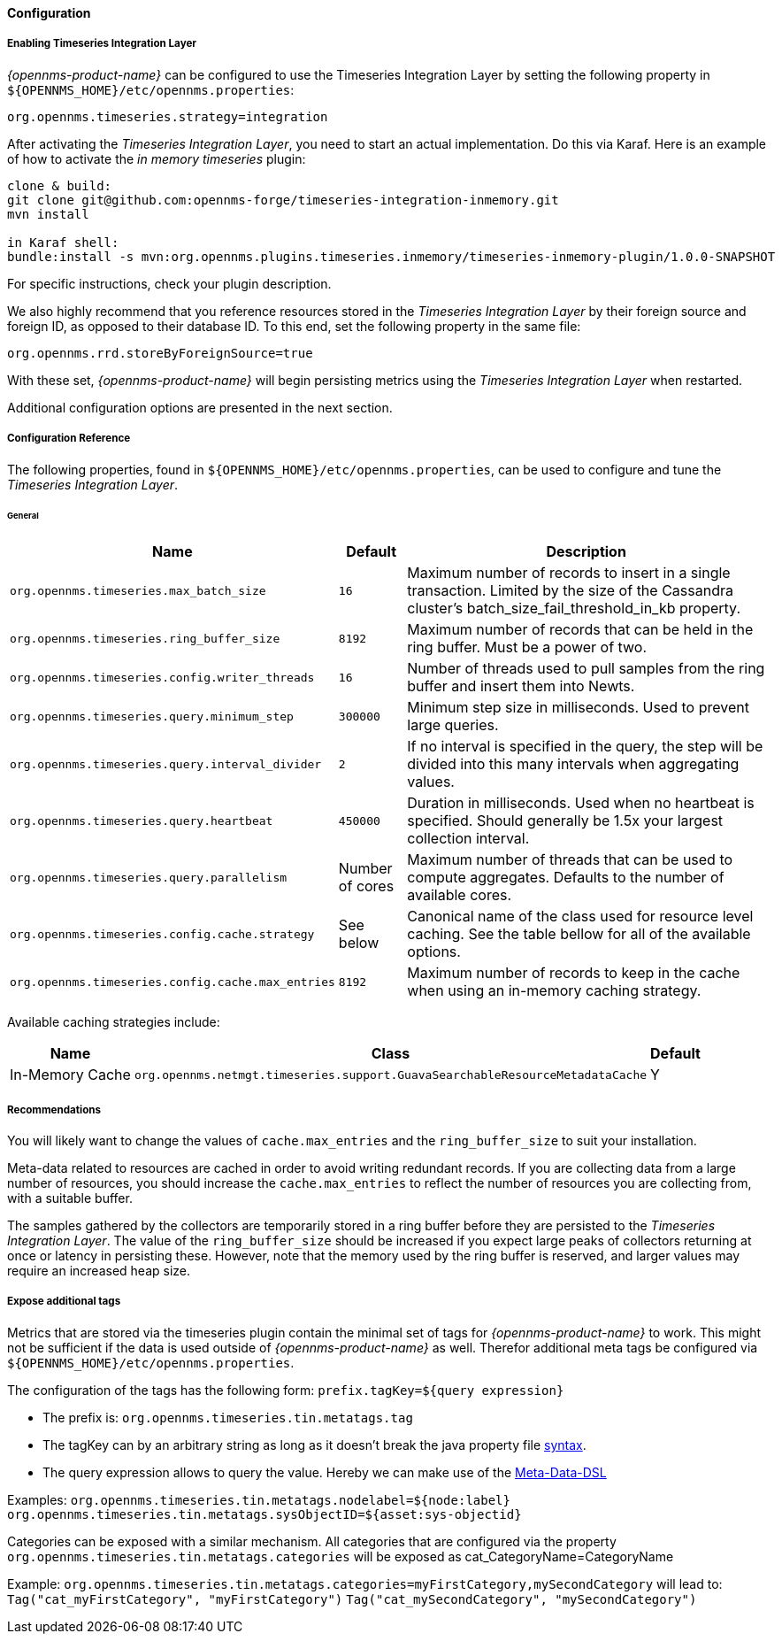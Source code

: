
// Allow GitHub image rendering
:imagesdir: ../../../images
==== Configuration

===== Enabling Timeseries Integration Layer

_{opennms-product-name}_ can be configured to use the Timeseries Integration Layer by setting the following property in `${OPENNMS_HOME}/etc/opennms.properties`:

[source]
----
org.opennms.timeseries.strategy=integration
----

After activating the _Timeseries Integration Layer_, you need to start an actual implementation.
Do this via Karaf.
Here is an example of how to activate the _in memory timeseries_ plugin:

----
clone & build:
git clone git@github.com:opennms-forge/timeseries-integration-inmemory.git
mvn install

in Karaf shell:
bundle:install -s mvn:org.opennms.plugins.timeseries.inmemory/timeseries-inmemory-plugin/1.0.0-SNAPSHOT

----

For specific instructions, check your plugin description.

We also highly recommend that you reference resources stored in the _Timeseries Integration Layer_ by their foreign source and foreign ID, as opposed to their database ID.
To this end, set the following property in the same file:

[source]
----
org.opennms.rrd.storeByForeignSource=true
----

With these set, _{opennms-product-name}_ will begin persisting metrics using the _Timeseries Integration Layer_ when restarted.

Additional configuration options are presented in the next section.

===== Configuration Reference

The following properties, found in `${OPENNMS_HOME}/etc/opennms.properties`, can be used to configure and tune the _Timeseries Integration Layer_.

[[ga-opennms-operation-newts-properties-general]]
====== General
[options="header, autowidth"]
|===
| Name                                            | Default              | Description
| `org.opennms.timeseries.max_batch_size`       | `16`                 | Maximum number of records to insert in a single transaction. Limited by the size of the Cassandra cluster's batch_size_fail_threshold_in_kb property.
| `org.opennms.timeseries.ring_buffer_size`     | `8192`               | Maximum number of records that can be held in the ring buffer. Must be a power of two.
| `org.opennms.timeseries.config.writer_threads`       | `16`                 | Number of threads used to pull samples from the ring buffer and insert them into Newts.
| `org.opennms.timeseries.query.minimum_step`          | `300000`             | Minimum step size in milliseconds. Used to prevent large queries.
| `org.opennms.timeseries.query.interval_divider`      | `2`                  | If no interval is specified in the query, the step will be divided into this many intervals when aggregating values.
| `org.opennms.timeseries.query.heartbeat`             | `450000`             | Duration in milliseconds. Used when no heartbeat is specified. Should generally be 1.5x your largest collection interval.
| `org.opennms.timeseries.query.parallelism`           | Number of cores      | Maximum number of threads that can be used to compute aggregates. Defaults to the number of available cores.
| `org.opennms.timeseries.config.cache.strategy`       | See below           | Canonical name of the class used for resource level caching. See the table bellow for all of the available options.
| `org.opennms.timeseries.config.cache.max_entries`    | `8192`               | Maximum number of records to keep in the cache when using an in-memory caching strategy.
|===

Available caching strategies include:

[options="header, autowidth, footer"]
|===
| Name                        | Class                                                                   | Default
| In-Memory Cache             | `org.opennms.netmgt.timeseries.support.GuavaSearchableResourceMetadataCache` | Y
|===

===== Recommendations

You will likely want to change the values of `cache.max_entries` and the `ring_buffer_size` to suit your installation.

Meta-data related to resources are cached in order to avoid writing redundant records.
If you are collecting data from a large number of resources, you should increase the `cache.max_entries` to reflect the number of resources you are collecting from, with a suitable buffer.

The samples gathered by the collectors are temporarily stored in a ring buffer before they are persisted to the _Timeseries Integration Layer_.
The value of the `ring_buffer_size` should be increased if you expect large peaks of collectors returning at once or latency in persisting these.
However, note that the memory used by the ring buffer is reserved, and larger values may require an increased heap size.

===== Expose additional tags
Metrics that are stored via the timeseries plugin contain the minimal set of tags for _{opennms-product-name}_ to work.
This might not be sufficient if the data is used outside of _{opennms-product-name}_ as well.
Therefor additional meta tags be configured via `${OPENNMS_HOME}/etc/opennms.properties`.

The configuration of the tags has the following form:
`prefix.tagKey=${query expression}`

* The prefix is: `org.opennms.timeseries.tin.metatags.tag`
* The tagKey can by an arbitrary string as long as it doesn't break the java property file https://en.wikipedia.org/wiki/.properties[syntax].
* The query expression allows to query the value. Hereby we can make use of the link:#ga-meta-data-dsl[Meta-Data-DSL]

Examples:
`org.opennms.timeseries.tin.metatags.nodelabel=${node:label}`
`org.opennms.timeseries.tin.metatags.sysObjectID=${asset:sys-objectid}`

Categories can be exposed with a similar mechanism.
All categories that are configured via the property
`org.opennms.timeseries.tin.metatags.categories`
will be exposed as cat_CategoryName=CategoryName

Example:
`org.opennms.timeseries.tin.metatags.categories=myFirstCategory,mySecondCategory`
will lead to:
`Tag("cat_myFirstCategory", "myFirstCategory")`
`Tag("cat_mySecondCategory", "mySecondCategory")`

